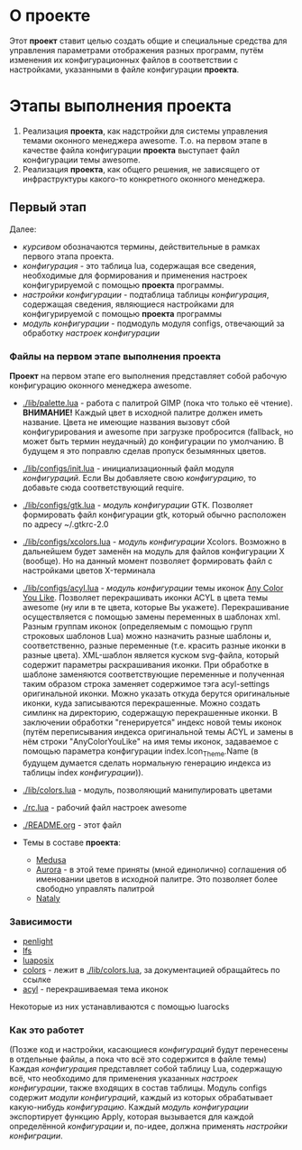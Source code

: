 * О *проекте*
  Этот *проект* ставит целью создать общие и специальные средства для управления параметрами отображения разных программ, путём изменения их конфигурационных файлов в соответствии с настройками, указанными в файле конфигурации *проекта*.
  
* Этапы выполнения *проекта*
   1. Реализация *проекта*, как надстройки для системы управления темами оконного менеджера awesome. Т.о. на первом этапе в качестве файла конфигурации *проекта* выступает файл конфигурации темы awesome.
   2. Реализация *проекта*, как общего решения, не зависящего от инфраструктуры какого-то конкретного оконного менеджера.

** Первый этап
   Далее: 
   - /курсивом/ обозначаются термины, действительные в рамках первого этапа проекта.
   - /конфигурация/ - это таблица lua, содержащая все сведения, необходимые для формирования и применения настроек конфигурируемой с помощью *проекта* программы.
   - /настройки конфигурации/ - подтаблица таблицы /конфигурация/, содержащая сведения, являющиеся настройками для конфигурируемой с помощью *проекта* программы
   - /модуль конфигурации/ - подмодуль модуля configs, отвечающий за обработку /настроек конфигурации/


*** Файлы на первом этапе выполнения *проекта*
    *Проект* на первом этапе его выполнения представляет собой рабочую конфигурацию оконного менеджера awesome.
    - [[./lib/palette.lua]] - работа с палитрой GIMP (пока что только её чтение). *ВНИМАНИЕ!* Каждый цвет в исходной палитре должен иметь название. Цвета не имеющие названия вызовут сбой конфигурирования и awesome при загрузке пробросится (fallback, но может быть термин неудачный) до конфигурации по умолчанию. В будущем я это поправлю сделав пропуск безымянных цветов.
    - [[./lib/configs/init.lua]] - инициализационный файл модуля /конфигураций/. Если Вы добавляете свою /конфигурацию/, то добавьте сюда соответствующий require.
    - [[./lib/configs/gtk.lua]] - /модуль конфигурации/ GTK. Позволяет формировать файл конфигурации gtk, который обычно расположен по адресу ~/.gtkrc-2.0
    - [[./lib/configs/xcolors.lua]] - /модуль конфигурации/ Xcolors. Возможно в дальнейшем будет заменён на модуль для файлов конфигурации X (вообще). Но на данный момент позволяет формировать файл с настройками цветов X-терминала
    - [[./lib/configs/acyl.lua]] - /модуль конфигурации/ темы иконок [[http://pobtott.deviantart.com/art/Any-Color-You-Like-175624910][Any Color You Like]]. Позволяет перекрашивать иконки ACYL в цвета темы awesome (ну или в те цвета, которые Вы укажете). Перекрашивание осуществляется с помощью замены переменных в шаблонах xml. Разным группам иконок (определяемым с помощью групп строковых шаблонов Lua) можно назначить разные шаблоны и, соответственно, разные переменные (т.е. красить разные иконки в разные цвета). XML-шаблон является куском svg-файла, который содержит параметры раскрашивания иконки. При обработке в шаблоне заменяются соответствующие переменные и полученная таким образом строка заменяет содержимое тэга acyl-settings оригинальной иконки. Можно указать откуда берутся оригинальные иконки, куда записываются перекрашенные. Можно создать симлинк на директорию, содержащую перекрашенные иконки. В заключении обработки "генерируется" индекс новой темы иконок (путём переписывания индекса оригинальной темы ACYL и замены в нём строки "AnyColorYouLike" на имя темы иконок, задаваемое с помощью параметра конфигурации index.Icon_Theme.Name (в будущем думается сделать нормальную генерацию индекса из таблицы index /конфигурации/)).
    - [[./lib/colors.lua]] - модуль, позволяющий манипулировать цветами 
    - [[./rc.lua]]         - рабочий файл настроек awesome
    - [[./README.org]]     - этот файл

    - Темы в составе *проекта*:
      - [[./themes/medusa/theme.lua][Medusa]]
      - [[./themes/aurora/theme.lua][Aurora]] - в этой теме приняты (мной единолично) соглашения об именовании цветов в исходной палитре. Это позволяет более свободно управлять палитрой 
      - [[./themes/nataly/theme.lua][Nataly]]


*** Зависимости
    - [[http://penlight.luaforge.net/][penlight]]
    - [[http://keplerproject.github.com/luafilesystem/][lfs]]
    - [[http://luaforge.net/projects/luaposix/][luaposix]]
    - [[http://sputnik.freewisdom.org/lib/colors/][colors]] - лежит в [[./lib/colors.lua]], за документацией обращайтесь по ссылке
    - [[http://pobtott.deviantart.com/art/Any-Color-You-Like-175624910][acyl]] - перекрашиваемая тема иконок

    Некоторые из них устанавливаются с помощью luarocks


*** Как это работет
    (Позже код и настройки, касающиеся /конфигураций/ будут перенесены в отдельные файлы, а пока что всё это содержится в файле темы)
    Каждая /конфигурация/ представляет собой таблицу Lua, содержащую всё, что необходимо для применения указанных /настроек конфигурации/, также входящих в состав таблицы. Модуль configs содержит /модули конфигураций/, каждый из которых обрабатывает какую-нибудь /конфигурацию/. Каждый /модуль конфигурации/ экспортирует функцию Apply, которая вызывается для каждой определённой /конфигурации/ и, по-идее, должна применять /настройки конфиграции/.
